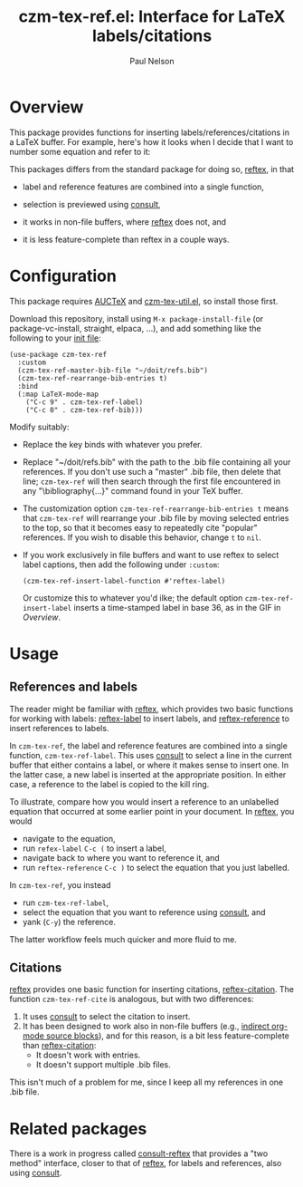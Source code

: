 #+title: czm-tex-ref.el: Interface for LaTeX labels/citations
#+author: Paul Nelson

* Overview
This package provides functions for inserting labels/references/citations in a LaTeX buffer.  For example, here's how it looks when I decide that I want to number some equation and refer to it:

#+attr_html: :width 800px
#+attr_latex: :width 800px
[[./img/gif.gif]]

This packages differs from the standard package for doing so, [[https://www.gnu.org/software/auctex/manual/reftex/index.html][reftex]], in that

- label and reference features are combined into a single function,

- selection is previewed using [[https://github.com/minad/consult][consult]],

- it works in non-file buffers, where [[https://www.gnu.org/software/auctex/manual/reftex/index.html][reftex]] does not, and

- it is less feature-complete than reftex in a couple ways.

* Configuration
This package requires [[https://www.gnu.org/software/auctex/manual/auctex/Installation.html#Installation][AUCTeX]] and [[https://github.com/ultronozm/czm-tex-util.el][czm-tex-util.el]], so install those first.

Download this repository, install using =M-x package-install-file= (or package-vc-install, straight, elpaca, ...), and add something like the following to your [[https://www.emacswiki.org/emacs/InitFile][init file]]:
#+begin_src elisp
(use-package czm-tex-ref
  :custom
  (czm-tex-ref-master-bib-file "~/doit/refs.bib")
  (czm-tex-ref-rearrange-bib-entries t)
  :bind
  (:map LaTeX-mode-map
	("C-c 9" . czm-tex-ref-label)
	("C-c 0" . czm-tex-ref-bib)))
#+end_src

Modify suitably:
- Replace the key binds with whatever you prefer.
- Replace "~/doit/refs.bib" with the path to the .bib file containing all your references.  If you don't use such a "master" .bib file, then delete that line; =czm-tex-ref= will then search through the first file encountered in any "\bibliography{...}" command found in your TeX buffer.
- The customization option =czm-tex-ref-rearrange-bib-entries t= means that =czm-tex-ref= will rearrange your .bib file by moving selected entries to the top, so that it becomes easy to repeatedly cite "popular" references.  If you wish to disable this behavior, change =t= to =nil=.
- If you work exclusively in file buffers and want to use reftex to select label captions, then add the following under =:custom=:
  #+begin_src elisp
   (czm-tex-ref-insert-label-function #'reftex-label)
  #+end_src
  Or customize this to whatever you'd ilke; the default option =czm-tex-ref-insert-label= inserts a time-stamped label in base 36, as in the GIF in [[Overview]].

* Usage

** References and labels
The reader might be familiar with [[https://www.gnu.org/software/auctex/manual/reftex/index.html][reftex]], which provides two basic functions for working with labels: [[https://www.gnu.org/software/auctex/manual/reftex/Creating-Labels.html#Creating-Labels][reftex-label]] to insert labels, and [[https://www.gnu.org/software/auctex/manual/reftex/Referencing-Labels.html#Referencing-Labels][reftex-reference]] to insert references to labels.

In =czm-tex-ref=, the label and reference features are combined into a single function, =czm-tex-ref-label=.  This uses [[https://github.com/minad/consult][consult]] to select a line in the current buffer that either contains a label, or where it makes sense to insert one.  In the latter case, a new label is inserted at the appropriate position.  In either case, a reference to the label is copied to the kill ring.

To illustrate, compare how you would insert a reference to an unlabelled equation that occurred at some earlier point in your document.  In [[https://www.gnu.org/software/auctex/manual/reftex/index.html][reftex]], you would
- navigate to the equation,
- run =refex-label= ~C-c (~ to insert a label,
- navigate back to where you want to reference it, and
- run  =reftex-reference= ~C-c )~ to select the equation that you just labelled.

In =czm-tex-ref=, you instead
- run =czm-tex-ref-label=,
- select the equation that you want to reference using [[https://github.com/minad/consult][consult]], and
- yank (=C-y=) the reference.

The latter workflow feels much quicker and more fluid to me.

** Citations

[[https://www.gnu.org/software/auctex/manual/reftex/index.html][reftex]] provides one basic function for inserting citations, [[https://www.gnu.org/software/auctex/manual/reftex/Creating-Citations.html#Creating-Citations][reftex-citation]].  The function =czm-tex-ref-cite= is analogous, but with two differences:
1. It uses [[https://github.com/minad/consult][consult]] to select the citation to insert.
2. It has been designed to work also in non-file buffers (e.g., [[https://orgmode.org/manual/Editing-Source-Code.html][indirect org-mode source blocks]]), and for this reason, is a bit less feature-complete than [[https://www.gnu.org/software/auctex/manual/reftex/Creating-Citations.html#Creating-Citations][reftex-citation]]:
   - It doesn't work with \bibitem entries.
   - It doesn't support multiple .bib files.

This isn't much of a problem for me, since I keep all my references in one .bib file.

* Related packages
There is a work in progress called [[https://github.com/karthink/consult-reftex][consult-reftex]] that provides a "two method" interface, closer to that of [[https://www.gnu.org/software/auctex/manual/reftex/index.html][reftex]], for labels and references, also using [[https://github.com/minad/consult][consult]].
